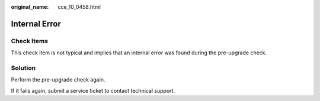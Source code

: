 :original_name: cce_10_0458.html

.. _cce_10_0458:

Internal Error
==============

Check Items
-----------

This check item is not typical and implies that an internal error was found during the pre-upgrade check.

Solution
--------

Perform the pre-upgrade check again.

If it fails again, submit a service ticket to contact technical support.
